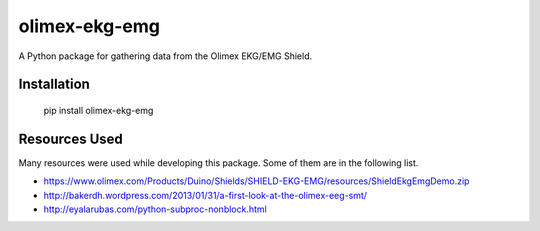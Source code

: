 olimex-ekg-emg
==============

A Python package for gathering data from the Olimex EKG/EMG Shield.


Installation
------------

    pip install olimex-ekg-emg


Resources Used
--------------

Many resources were used while developing this package. Some of them are in
the following list.

- https://www.olimex.com/Products/Duino/Shields/SHIELD-EKG-EMG/resources/ShieldEkgEmgDemo.zip
- http://bakerdh.wordpress.com/2013/01/31/a-first-look-at-the-olimex-eeg-smt/
- http://eyalarubas.com/python-subproc-nonblock.html
